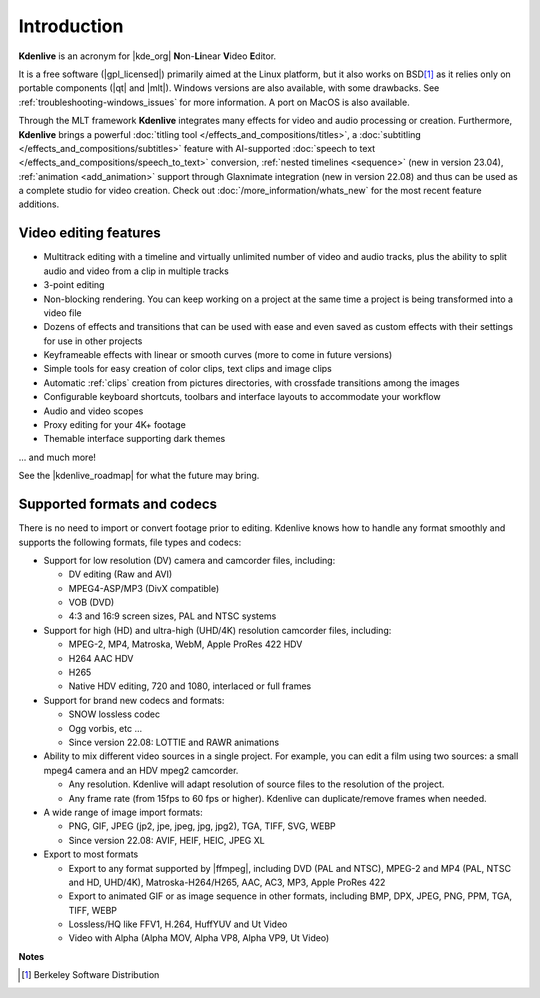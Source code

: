 .. meta::
   :description: Introduction to Kdenlive video editor
   :keywords: KDE, Kdenlive, Introduction, documentation, user manual, video editor, open source, free, learn, easy

.. metadata-placeholder

   :authors: - Annew (https://userbase.kde.org/User:Annew)
             - Claus Christensen
             - Yuri Chornoivan
             - Simon Eugster <simon.eu@gmail.com>
             - Ttguy (https://userbase.kde.org/User:Ttguy)
             - Vincent Pinon <vpinon@kde.org>
             - Roger (https://userbase.kde.org/User:Roger)
             - Qubodup (https://userbase.kde.org/User:Qubodup)
             - Thompsony (https://userbase.kde.org/User:Thompsony)
             - Camille Moulin
             - Bernd Jordan

   :license: Creative Commons License SA 4.0

..  TODO:
  * What is kdenlive good for? (Editing videos …)   * Where is it located? (Semi-Pro?) Alternatives? (Cinelerra, OpenShot, Lightworks, ...)   * What components does kdenlive use? See `this image <http://kdenlive.org/sites/default/files/images/kdenlive-mlt-diagram.png>`_.
  * What components does kdenlive use?

  In effect Kdenlive is a front end to melt - also known as MLT. The MLT video framework  relies on the FFMPEG project. Kdenlive writes sh.mlt XML files that code the edit points and transitions and it then calls /usr/bin/kdenlive_render and /usr/bin/melt to render the video.

.. _introduction:

Introduction
============


**Kdenlive** is an acronym for |kde_org| **N**\ on-\ **Li**\ near **V**\ ideo **E**\ ditor.


It is a free software (|gpl_licensed|) primarily aimed at the Linux platform, but it also works on BSD\ [1]_  as it relies only on portable components (|qt| and |mlt|). Windows versions are also available, with some drawbacks. See :ref:`troubleshooting-windows_issues` for more information. A port on MacOS is also available.

.. |kde_org| raw:: html

   <a href="https://www.kde.org/" target="_blank">KDE</a>


.. |gpl_licensed| raw:: html

   <a href="https://www.fsf.org/licensing/licenses/gpl.html" target="_blank">GPL licensed</a>


.. |qt| raw:: html

   <a href="https://www.qt.io/" target="_blank">Qt</a>


.. |mlt| raw:: html

   <a href="http://www.mltframework.org/" target="_blank">MLT framework</a>


Through the MLT framework **Kdenlive** integrates many effects for video and audio processing or creation. Furthermore, **Kdenlive** brings a powerful :doc:`titling tool </effects_and_compositions/titles>`, a :doc:`subtitling </effects_and_compositions/subtitles>` feature with AI-supported :doc:`speech to text </effects_and_compositions/speech_to_text>` conversion, :ref:`nested timelines <sequence>` (new in version 23.04), :ref:`animation <add_animation>` support through Glaxnimate integration (new in version 22.08) and thus can be used as a complete studio for video creation. Check out :doc:`/more_information/whats_new` for the most recent feature additions.



Video editing features
----------------------

* Multitrack editing with a timeline and virtually unlimited number of video and audio tracks, plus the ability to split audio and video from a clip in multiple tracks

* 3-point editing

* Non-blocking rendering. You can keep working on a project at the same time a project is being transformed into a video file

* Dozens of effects and transitions that can be used with ease and even saved as custom effects with their settings for use in other projects

* Keyframeable effects with linear or smooth curves (more to come in future versions)

* Simple tools for easy creation of color clips, text clips and image clips

* Automatic :ref:`clips` creation from pictures directories, with crossfade transitions among the images

* Configurable keyboard shortcuts, toolbars and interface layouts to accommodate your workflow

* Audio and video scopes

* Proxy editing for your 4K+ footage

* Themable interface supporting dark themes

... and much more!

See the |kdenlive_roadmap| for what the future may bring.

.. |kdenlive_roadmap| raw:: html
   
   <a href="https://kdenlive.org/en/kdenlive-roadmap/" target="_blank">Kdenlive Roadmap</a>


Supported formats and codecs
----------------------------

.. lifted from https://en.wikibooks.org/wiki/Kdenlive/What_Kdenlive_is

There is no need to import or convert footage prior to editing. Kdenlive knows how to handle any format smoothly and supports the following formats, file types and codecs:

* Support for low resolution (DV) camera and camcorder files, including:

  +  DV editing (Raw and AVI)
  +  MPEG4-ASP/MP3 (DivX compatible)
  +  VOB (DVD)
  +  4:3 and 16:9 screen sizes, PAL and NTSC systems

* Support for high (HD) and ultra-high (UHD/4K) resolution camcorder files, including:

  +  MPEG-2, MP4, Matroska, WebM, Apple ProRes 422 HDV
  +  H264 AAC HDV
  +  H265
  +  Native HDV editing, 720 and 1080, interlaced or full frames

* Support for brand new codecs and formats:

  +  SNOW lossless codec
  +  Ogg vorbis, etc ...
  +  Since version 22.08: LOTTIE and RAWR animations

* Ability to mix different video sources in a single project. For example, you can edit a film using two sources: a small mpeg4 camera and an HDV mpeg2 camcorder.

  +  Any resolution. Kdenlive will adapt resolution of source files to the resolution of the project.
  +  Any frame rate (from 15fps to 60 fps or higher). Kdenlive can duplicate/remove frames when needed.
  
* A wide range of image import formats:

  + PNG, GIF, JPEG (jp2, jpe, jpeg, jpg, jpg2), TGA, TIFF, SVG, WEBP
  + Since version 22.08: AVIF, HEIF, HEIC, JPEG XL

* Export to most formats

  +  Export to any format supported by |ffmpeg|, including DVD (PAL and NTSC), MPEG-2 and MP4 (PAL, NTSC and HD, UHD/4K), Matroska-H264/H265, AAC, AC3, MP3, Apple ProRes 422
  +  Export to animated GIF or as image sequence in other formats, including BMP, DPX, JPEG, PNG, PPM, TGA, TIFF, WEBP
  +  Lossless/HQ like FFV1, H.264, HuffYUV and Ut Video
  +  Video with Alpha (Alpha MOV, Alpha VP8, Alpha VP9, Ut Video)

..   +  Export to any DV devices
  
.. |ffmpeg| raw:: html

   <a href="https://ffmpeg.org/about.html" target="_blank">ffmpeg</a>


**Notes**

.. [1] Berkeley Software Distribution
